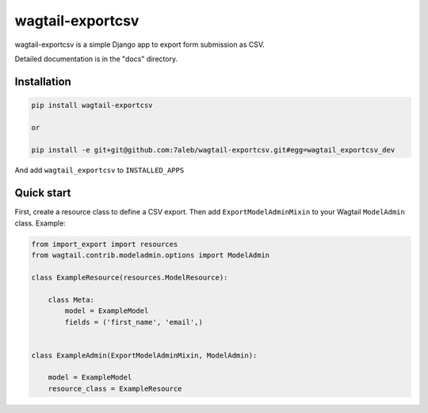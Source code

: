 ==================
wagtail-exportcsv
==================

wagtail-exportcsv is a simple Django app to export form submission as CSV.

Detailed documentation is in the "docs" directory.

Installation
------------

.. code-block::

    pip install wagtail-exportcsv

    or

    pip install -e git+git@github.com:7aleb/wagtail-exportcsv.git#egg=wagtail_exportcsv_dev

And add ``wagtail_exportcsv`` to ``INSTALLED_APPS``

Quick start
-----------

First, create a resource class to define a CSV export. Then add
``ExportModelAdminMixin`` to your Wagtail ``ModelAdmin`` class. Example:

.. code-block:: python

    from import_export import resources
    from wagtail.contrib.modeladmin.options import ModelAdmin

    class ExampleResource(resources.ModelResource):

        class Meta:
            model = ExampleModel
            fields = ('first_name', 'email',)


    class ExampleAdmin(ExportModelAdminMixin, ModelAdmin):

        model = ExampleModel
        resource_class = ExampleResource

